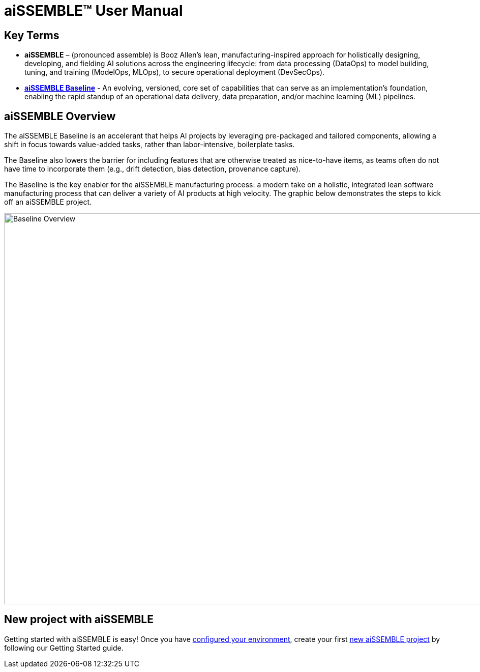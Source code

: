 = aiSSEMBLE(TM) User Manual

== Key Terms
* **aiSSEMBLE** – (pronounced assemble) is Booz Allen’s lean, manufacturing-inspired approach for holistically designing,
developing, and fielding AI solutions across the engineering lifecycle: from data processing (DataOps) to model building,
tuning, and training (ModelOps, MLOps), to secure operational deployment (DevSecOps).
* **https://github.com/boozallen/aissemble[aiSSEMBLE Baseline,role=external,window=_blank]** - An evolving,
versioned, core set of capabilities that can serve as an implementation's foundation, enabling the rapid standup of an
operational data delivery, data preparation, and/or machine learning (ML) pipelines.

== aiSSEMBLE Overview
[.lead]
The aiSSEMBLE Baseline is an accelerant that helps AI projects by leveraging pre-packaged and tailored
components, allowing a shift in focus towards value-added tasks, rather than labor-intensive, boilerplate tasks.

The Baseline also lowers the barrier for including features that are otherwise treated as nice-to-have items,
as teams often do not have time to incorporate them (e.g., drift detection, bias detection, provenance capture).

The Baseline is the key enabler for the aiSSEMBLE manufacturing process: a modern take on a holistic,
integrated lean software manufacturing process that can deliver a variety of AI products at high velocity. The graphic
below demonstrates the steps to kick off an aiSSEMBLE project.

// .aiSSEMBLE Notional Architecture
image::solution-baseline-process-overview.png[align="center",alt="Baseline Overview",width=1366,height=768]


== New project with aiSSEMBLE
Getting started with aiSSEMBLE is easy! Once you have xref:configurations.adoc[configured your environment],
create your first xref:archetype.adoc[new aiSSEMBLE project] by following our Getting Started guide.